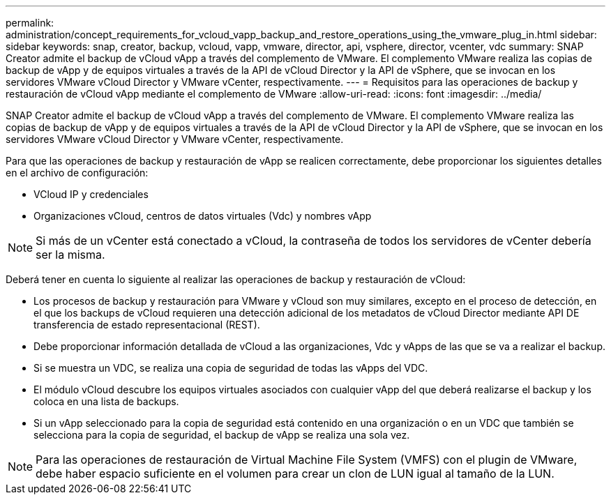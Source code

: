 ---
permalink: administration/concept_requirements_for_vcloud_vapp_backup_and_restore_operations_using_the_vmware_plug_in.html 
sidebar: sidebar 
keywords: snap, creator, backup, vcloud, vapp, vmware, director, api, vsphere, director, vcenter, vdc 
summary: SNAP Creator admite el backup de vCloud vApp a través del complemento de VMware. El complemento VMware realiza las copias de backup de vApp y de equipos virtuales a través de la API de vCloud Director y la API de vSphere, que se invocan en los servidores VMware vCloud Director y VMware vCenter, respectivamente. 
---
= Requisitos para las operaciones de backup y restauración de vCloud vApp mediante el complemento de VMware
:allow-uri-read: 
:icons: font
:imagesdir: ../media/


[role="lead"]
SNAP Creator admite el backup de vCloud vApp a través del complemento de VMware. El complemento VMware realiza las copias de backup de vApp y de equipos virtuales a través de la API de vCloud Director y la API de vSphere, que se invocan en los servidores VMware vCloud Director y VMware vCenter, respectivamente.

Para que las operaciones de backup y restauración de vApp se realicen correctamente, debe proporcionar los siguientes detalles en el archivo de configuración:

* VCloud IP y credenciales
* Organizaciones vCloud, centros de datos virtuales (Vdc) y nombres vApp



NOTE: Si más de un vCenter está conectado a vCloud, la contraseña de todos los servidores de vCenter debería ser la misma.

Deberá tener en cuenta lo siguiente al realizar las operaciones de backup y restauración de vCloud:

* Los procesos de backup y restauración para VMware y vCloud son muy similares, excepto en el proceso de detección, en el que los backups de vCloud requieren una detección adicional de los metadatos de vCloud Director mediante API DE transferencia de estado representacional (REST).
* Debe proporcionar información detallada de vCloud a las organizaciones, Vdc y vApps de las que se va a realizar el backup.
* Si se muestra un VDC, se realiza una copia de seguridad de todas las vApps del VDC.
* El módulo vCloud descubre los equipos virtuales asociados con cualquier vApp del que deberá realizarse el backup y los coloca en una lista de backups.
* Si un vApp seleccionado para la copia de seguridad está contenido en una organización o en un VDC que también se selecciona para la copia de seguridad, el backup de vApp se realiza una sola vez.



NOTE: Para las operaciones de restauración de Virtual Machine File System (VMFS) con el plugin de VMware, debe haber espacio suficiente en el volumen para crear un clon de LUN igual al tamaño de la LUN.
